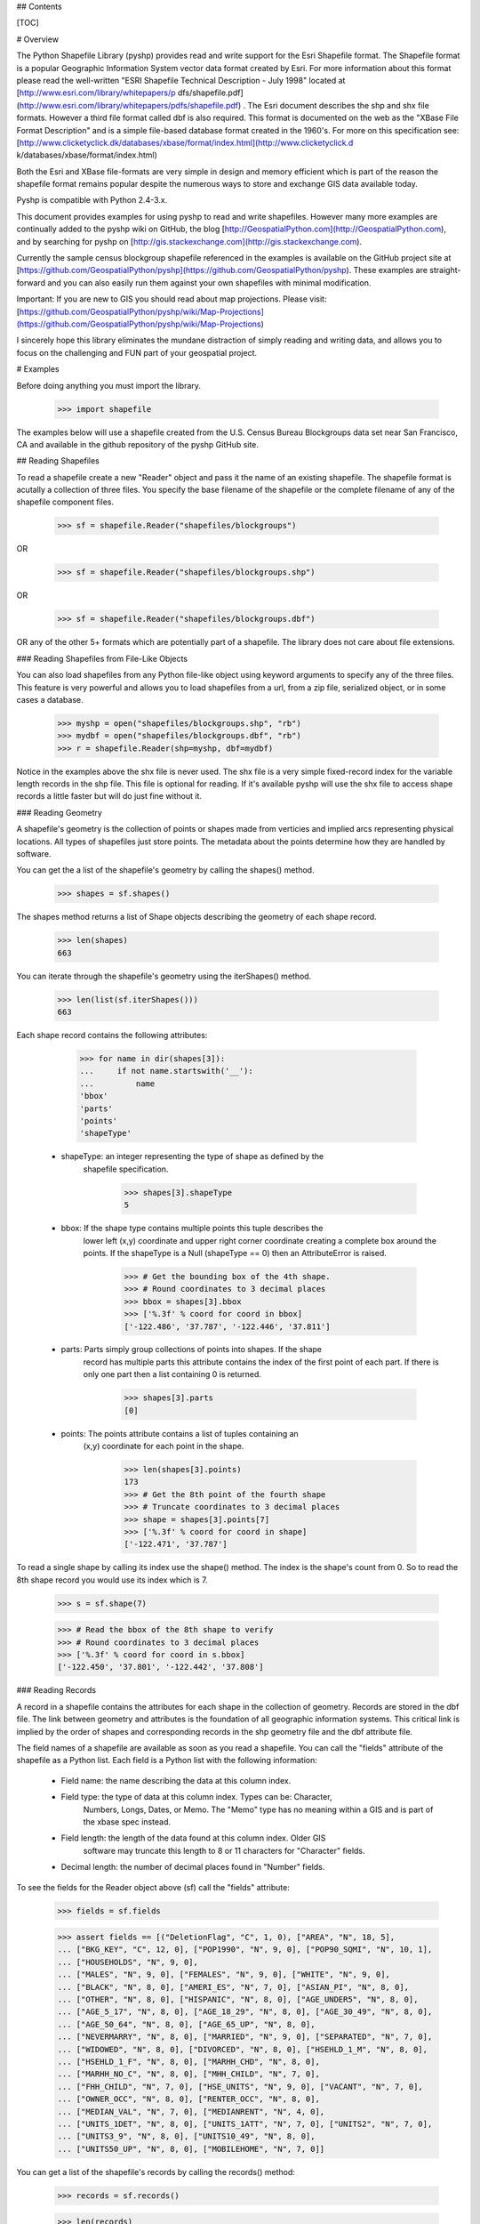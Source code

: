 ## Contents

[TOC]

# Overview

The Python Shapefile Library (pyshp) provides read and write support for the
Esri Shapefile format. The Shapefile format is a popular Geographic
Information System vector data format created by Esri. For more information
about this format please read the well-written "ESRI Shapefile Technical
Description - July 1998" located at [http://www.esri.com/library/whitepapers/p
dfs/shapefile.pdf](http://www.esri.com/library/whitepapers/pdfs/shapefile.pdf)
. The Esri document describes the shp and shx file formats. However a third
file format called dbf is also required. This format is documented on the web
as the "XBase File Format Description" and is a simple file-based database
format created in the 1960's. For more on this specification see: [http://www.clicketyclick.dk/databases/xbase/format/index.html](http://www.clicketyclick.d
k/databases/xbase/format/index.html)

Both the Esri and XBase file-formats are very simple in design and memory
efficient which is part of the reason the shapefile format remains popular
despite the numerous ways to store and exchange GIS data available today.

Pyshp is compatible with Python 2.4-3.x.

This document provides examples for using pyshp to read and write shapefiles. However 
many more examples are continually added to the pyshp wiki on GitHub, the blog [http://GeospatialPython.com](http://GeospatialPython.com),
and by searching for pyshp on [http://gis.stackexchange.com](http://gis.stackexchange.com). 

Currently the sample census blockgroup shapefile referenced in the examples is available on the GitHub project site at
[https://github.com/GeospatialPython/pyshp](https://github.com/GeospatialPython/pyshp). These
examples are straight-forward and you can also easily run them against your
own shapefiles with minimal modification. 

Important: If you are new to GIS you should read about map projections.
Please visit: [https://github.com/GeospatialPython/pyshp/wiki/Map-Projections](https://github.com/GeospatialPython/pyshp/wiki/Map-Projections)

I sincerely hope this library eliminates the mundane distraction of simply
reading and writing data, and allows you to focus on the challenging and FUN
part of your geospatial project.

# Examples

Before doing anything you must import the library.

    >>> import shapefile

The examples below will use a shapefile created from the U.S. Census Bureau
Blockgroups data set near San Francisco, CA and available in the github
repository of the pyshp GitHub site.

## Reading Shapefiles

To read a shapefile create a new "Reader" object and pass it the name of an
existing shapefile. The shapefile format is acutally a collection of three
files. You specify the base filename of the shapefile or the complete filename
of any of the shapefile component files.


    >>> sf = shapefile.Reader("shapefiles/blockgroups")

OR


    >>> sf = shapefile.Reader("shapefiles/blockgroups.shp")

OR


    >>> sf = shapefile.Reader("shapefiles/blockgroups.dbf")

OR any of the other 5+ formats which are potentially part of a shapefile. The
library does not care about file extensions.

### Reading Shapefiles from File-Like Objects

You can also load shapefiles from any Python file-like object using keyword
arguments to specify any of the three files. This feature is very powerful and
allows you to load shapefiles from a url, from a zip file, serialized object,
or in some cases a database.


    >>> myshp = open("shapefiles/blockgroups.shp", "rb")
    >>> mydbf = open("shapefiles/blockgroups.dbf", "rb")
    >>> r = shapefile.Reader(shp=myshp, dbf=mydbf)

Notice in the examples above the shx file is never used. The shx file is a
very simple fixed-record index for the variable length records in the shp
file. This file is optional for reading. If it's available pyshp will use the
shx file to access shape records a little faster but will do just fine without
it.

### Reading Geometry

A shapefile's geometry is the collection of points or shapes made from
verticies and implied arcs representing physical locations. All types of
shapefiles just store points. The metadata about the points determine how they
are handled by software.

You can get the a list of the shapefile's geometry by calling the shapes()
method.


    >>> shapes = sf.shapes()

The shapes method returns a list of Shape objects describing the geometry of
each shape record.


    >>> len(shapes)
    663

You can iterate through the shapefile's geometry using the iterShapes()
method.


    >>> len(list(sf.iterShapes()))
    663

Each shape record contains the following attributes:


    >>> for name in dir(shapes[3]):
    ...     if not name.startswith('__'):
    ...         name
    'bbox'
    'parts'
    'points'
    'shapeType'

  * shapeType: an integer representing the type of shape as defined by the
      shapefile specification.


        >>> shapes[3].shapeType
        5

  * bbox: If the shape type contains multiple points this tuple describes the
      lower left (x,y) coordinate and upper right corner coordinate creating a
      complete box around the points. If the shapeType is a
      Null (shapeType == 0) then an AttributeError is raised.


        >>> # Get the bounding box of the 4th shape.
        >>> # Round coordinates to 3 decimal places
        >>> bbox = shapes[3].bbox
        >>> ['%.3f' % coord for coord in bbox]
        ['-122.486', '37.787', '-122.446', '37.811']

  * parts: Parts simply group collections of points into shapes. If the shape
      record has multiple parts this attribute contains the index of the first
      point of each part. If there is only one part then a list containing 0 is
      returned.

        >>> shapes[3].parts
        [0]

  * points: The points attribute contains a list of tuples containing an
      (x,y) coordinate for each point in the shape.

        >>> len(shapes[3].points)
        173
        >>> # Get the 8th point of the fourth shape
        >>> # Truncate coordinates to 3 decimal places
        >>> shape = shapes[3].points[7]
        >>> ['%.3f' % coord for coord in shape]
        ['-122.471', '37.787']

To read a single shape by calling its index use the shape() method. The index
is the shape's count from 0. So to read the 8th shape record you would use its
index which is 7.


    >>> s = sf.shape(7)

    >>> # Read the bbox of the 8th shape to verify
    >>> # Round coordinates to 3 decimal places
    >>> ['%.3f' % coord for coord in s.bbox]
    ['-122.450', '37.801', '-122.442', '37.808']

### Reading Records

A record in a shapefile contains the attributes for each shape in the
collection of geometry. Records are stored in the dbf file. The link between
geometry and attributes is the foundation of all geographic information systems.
This critical link is implied by the order of shapes and corresponding records
in the shp geometry file and the dbf attribute file.

The field names of a shapefile are available as soon as you read a shapefile.
You can call the "fields" attribute of the shapefile as a Python list. Each
field is a Python list with the following information:

  * Field name: the name describing the data at this column index.
  * Field type: the type of data at this column index. Types can be: Character,
       Numbers, Longs, Dates, or Memo. The "Memo" type has no meaning within a
       GIS and is part of the xbase spec instead.
  * Field length: the length of the data found at this column index. Older GIS
       software may truncate this length to 8 or 11 characters for "Character"
       fields.
  * Decimal length: the number of decimal places found in "Number" fields.

To see the fields for the Reader object above (sf) call the "fields"
attribute:


    >>> fields = sf.fields

    >>> assert fields == [("DeletionFlag", "C", 1, 0), ["AREA", "N", 18, 5],
    ... ["BKG_KEY", "C", 12, 0], ["POP1990", "N", 9, 0], ["POP90_SQMI", "N", 10, 1],
    ... ["HOUSEHOLDS", "N", 9, 0],
    ... ["MALES", "N", 9, 0], ["FEMALES", "N", 9, 0], ["WHITE", "N", 9, 0],
    ... ["BLACK", "N", 8, 0], ["AMERI_ES", "N", 7, 0], ["ASIAN_PI", "N", 8, 0],
    ... ["OTHER", "N", 8, 0], ["HISPANIC", "N", 8, 0], ["AGE_UNDER5", "N", 8, 0],
    ... ["AGE_5_17", "N", 8, 0], ["AGE_18_29", "N", 8, 0], ["AGE_30_49", "N", 8, 0],
    ... ["AGE_50_64", "N", 8, 0], ["AGE_65_UP", "N", 8, 0],
    ... ["NEVERMARRY", "N", 8, 0], ["MARRIED", "N", 9, 0], ["SEPARATED", "N", 7, 0],
    ... ["WIDOWED", "N", 8, 0], ["DIVORCED", "N", 8, 0], ["HSEHLD_1_M", "N", 8, 0],
    ... ["HSEHLD_1_F", "N", 8, 0], ["MARHH_CHD", "N", 8, 0],
    ... ["MARHH_NO_C", "N", 8, 0], ["MHH_CHILD", "N", 7, 0],
    ... ["FHH_CHILD", "N", 7, 0], ["HSE_UNITS", "N", 9, 0], ["VACANT", "N", 7, 0],
    ... ["OWNER_OCC", "N", 8, 0], ["RENTER_OCC", "N", 8, 0],
    ... ["MEDIAN_VAL", "N", 7, 0], ["MEDIANRENT", "N", 4, 0],
    ... ["UNITS_1DET", "N", 8, 0], ["UNITS_1ATT", "N", 7, 0], ["UNITS2", "N", 7, 0],
    ... ["UNITS3_9", "N", 8, 0], ["UNITS10_49", "N", 8, 0],
    ... ["UNITS50_UP", "N", 8, 0], ["MOBILEHOME", "N", 7, 0]]

You can get a list of the shapefile's records by calling the records() method:


    >>> records = sf.records()

    >>> len(records)
    663

Similar to the geometry methods, you can iterate through dbf records using the
iterRecords() method.


    >>> len(list(sf.iterRecords()))
    663

Each record is a list containing an attribute corresponding to each field in
the field list.

For example in the 4th record of the blockgroups shapefile the 2nd and 3rd
fields are the blockgroup id and the 1990 population count of that San
Francisco blockgroup:


    >>> records[3][1:3]
    ['060750601001', 4715]

To read a single record call the record() method with the record's index:


    >>> rec = sf.record(3)

    >>> rec[1:3]
    ['060750601001', 4715]

### Reading Geometry and Records Simultaneously

You way want to examine both the geometry and the attributes for a record at
the same time. The shapeRecord() and shapeRecords() method let you do just
that.

Calling the shapeRecords() method will return the geometry and attributes for
all shapes as a list of ShapeRecord objects. Each ShapeRecord instance has a
"shape" and "record" attribute. The shape attribute is a ShapeRecord object as
dicussed in the first section "Reading Geometry". The record attribute is a
list of field values as demonstrated in the "Reading Records" section.


    >>> shapeRecs = sf.shapeRecords()

Let's read the blockgroup key and the population for the 4th blockgroup:


    >>> shapeRecs[3].record[1:3]
    ['060750601001', 4715]

Now let's read the first two points for that same record:


    >>> points = shapeRecs[3].shape.points[0:2]

    >>> len(points)
    2

The shapeRecord() method reads a single shape/record pair at the specified index.
To get the 4th shape record from the blockgroups shapfile use the third index:


    >>> shapeRec = sf.shapeRecord(3)

The blockgroup key and population count:


    >>> shapeRec.record[1:3]
    ['060750601001', 4715]

    >>> points = shapeRec.shape.points[0:2]

    >>> len(points)
    2

There is also an iterShapeRecords() method to iterate through large files:

    >>> shapeRecs = sf.iterShapeRecords()
    >>> for shapeRec in shapeRecs:
    ...     # do something here
    ...     pass


## Writing Shapefiles

PyShp tries to be as flexible as possible when writing shapefiles while
maintaining some degree of automatic validation to make sure you don't
accidentally write an invalid file.

PyShp can write just one of the component files such as the shp or dbf file
without writing the others. So in addition to being a complete shapefile
library, it can also be used as a basic dbf (xbase) library. Dbf files are a
common database format which are often useful as a standalone simple database
format. And even shp files occasionaly have uses as a standalone format. Some
web-based GIS systems use an user-uploaded shp file to specify an area of
interest. Many precision agriculture chemical field sprayers also use the shp
format as a control file for the sprayer system (usually in combination with
custom database file formats).

To create a shapefile you add geometry and/or attributes using methods in the
Writer class until you are ready to save the file.

Create an instance of the Writer class to begin creating a shapefile:


    >>> w = shapefile.Writer()

### Setting the Shape Type

The shape type defines the type of geometry contained in the shapefile. All of
the shapes must match the shape type setting.

Shape types are represented by numbers between 0 and 31 as defined by the
shapefile specification. It is important to note that numbering system has
several reserved numbers which have not been used yet therefore the numbers of
the existing shape types are not sequential.

There are three ways to set the shape type: 
  * Set it when creating the class instance. 
  * Set it by assigning a value to an existing class instance. 
  * Set it automatically to the type of the first shape by saving the shapefile.

To manually set the shape type for a Writer object when creating the Writer:


    >>> w = shapefile.Writer(shapeType=1)

    >>> w.shapeType
    1

OR you can set it after the Writer is created:


    >>> w.shapeType = 3

    >>> w.shapeType
    3

### Geometry and Record Balancing

Because every shape must have a corresponding record it is critical that the
number of records equals the number of shapes to create a valid shapefile. To
help prevent accidental misalignment the PSL has an "auto balance" feature to
make sure when you add either a shape or a record the two sides of the
equation line up. This feature is NOT turned on by default. To activate it set
the attribute autoBalance to 1 (True):


    >>> w.autoBalance = 1

You also have the option of manually calling the balance() method each time
you add a shape or a record to ensure the other side is up to date. When
balancing is used null shapes are created on the geometry side or a record
with a value of "NULL" for each field is created on the attribute side.

The balancing option gives you flexibility in how you build the shapefile.

Without auto balancing you can add geometry or records at anytime. You can
create all of the shapes and then create all of the records or vice versa. You
can use the balance method after creating a shape or record each time and make
updates later. If you do not use the balance method and forget to manually
balance the geometry and attributes the shapefile will be viewed as corrupt by
most shapefile software.

With auto balanacing you can add either shapes or geometry and update blank
entries on either side as needed. Even if you forget to update an entry the
shapefile will still be valid and handled correctly by most shapefile
software.

### Adding Geometry

Geometry is added using one of three methods: "null", "point", or "poly". The
"null" method is used for null shapes, "point" is used for point shapes, and
"poly" is used for everything else.

**Adding a Point shape**

Point shapes are added using the "point" method. A point is specified by an x,
y, and optional z (elevation) and m (measure) value.


    >>> w = shapefile.Writer()

    >>> w.point(122, 37) # No elevation or measure values

    >>> w.shapes()[0].points
    [[122, 37, 0, 0]]

    >>> w.point(118, 36, 4, 8)

    >>> w.shapes()[1].points
    [[118, 36, 4, 8]]

**Adding a Poly shape**

"Poly" shapes can be either polygons or lines. Shapefile polygons must have at
least 4 points and the last point must be the same as the first. PyShp
automatically enforces closed polygons. A line must have at least two points.
Because of the similarities between these two shape types they are created
using a single method called "poly".


    >>> w = shapefile.Writer()

    >>> w.poly(shapeType=3, parts=[[[122,37,4,9], [117,36,3,4]], [[115,32,8,8],
    ... [118,20,6,4], [113,24]]])

**Adding a Null shape**

Because Null shape types (shape type 0) have no geometry the "null" method is
called without any arguments.  This type of shapefile is rarely used but it is valid.


    >>> w = shapefile.Writer()

    >>> w.null()

The writer object's shapes list will now have one null shape:


    >>> assert w.shapes()[0].shapeType == shapefile.NULL

### Creating Attributes

Creating attributes involves two steps. Step 1 is to create fields to contain
attribute values and step 2 is to populate the fields with values for each
shape record.

The following attempts to create a complete shapefile.  The attribute and
field names are not very creative:


    >>> w = shapefile.Writer(shapefile.POINT)
    >>> w.point(1,1)
    >>> w.point(3,1)
    >>> w.point(4,3)
    >>> w.point(2,2)
    >>> w.field('FIRST_FLD')
    >>> w.field('SECOND_FLD','C','40')
    >>> w.record('First','Point')
    >>> w.record('Second','Point')
    >>> w.record('Third','Point')
    >>> w.record('Fourth','Point')
    >>> w.save('shapefiles/test/point')

    >>> w = shapefile.Writer(shapefile.POLYGON)
    >>> w.poly(parts=[[[1,5],[5,5],[5,1],[3,3],[1,1]]])
    >>> w.field('FIRST_FLD','C','40')
    >>> w.field('SECOND_FLD','C','40')
    >>> w.record('First','Polygon')
    >>> w.save('shapefiles/test/polygon')

    >>> w = shapefile.Writer(shapefile.POLYLINE)
    >>> w.line(parts=[[[1,5],[5,5],[5,1],[3,3],[1,1]]])
    >>> w.poly(parts=[[[1,3],[5,3]]], shapeType=shapefile.POLYLINE)
    >>> w.field('FIRST_FLD','C','40')
    >>> w.field('SECOND_FLD','C','40')
    >>> w.record('First','Line')
    >>> w.record('Second','Line')
    >>> w.save('shapefiles/test/line')

You can also add attributes using keyword arguments where the keys are field
names.


    >>> w = shapefile.Writer(shapefile.POLYLINE)
    >>> w.line(parts=[[[1,5],[5,5],[5,1],[3,3],[1,1]]])
    >>> w.field('FIRST_FLD','C','40')
    >>> w.field('SECOND_FLD','C','40')
    >>> w.record(FIRST_FLD='First', SECOND_FLD='Line')
    >>> w.save('shapefiles/test/line')

### File Names

File extensions are optional when reading or writing shapfiles. If you specify
them PyShp ignores them anyway. When you save files you can specify a base
file name that is used for all three file types. Or you can specify a nmae for
one or more file types. In that case, any file types not assigned will not
save and only file types with file names will be saved. If you do not specify
any file names (i.e. save()), then a unique file name is generated with the
prefix "shapefile_" followed by random characters which is used for all three
files. The unique file name is returned as a string.


    >>> targetName = w.save()
    >>> assert("shapefile_" in targetName)

### Saving to File-Like Objects

Just as you can read shapefiles from python file-like objects you can also
write them.


    >>> try:
    ...     from StringIO import StringIO
    ... except ImportError:
    ...     from io import BytesIO as StringIO
    >>> shp = StringIO()
    >>> shx = StringIO()
    >>> dbf = StringIO()
    >>> w.saveShp(shp)
    >>> w.saveShx(shx)
    >>> w.saveDbf(dbf)
    >>> # Normally you would call the "StringIO.getvalue()" method on these objects.
    >>> shp = shx = dbf = None

## Editing Shapefiles

The Editor class attempts to make changing existing shapefiles easier by
handling the reading and writing details behind the scenes.  This class is
experimental, has lots of issues, and should be avoided for production use.  *You can do the same
thing by reading a shapefile into memory, making changes to the python objects,
and write out a new shapefile with the same or different name.*

Let's add shapes to existing shapefiles:

Add a point to a point shapefile


    >>> e = shapefile.Editor(shapefile="shapefiles/test/point.shp")
    >>> e.point(0,0,10,2)
    >>> e.record("Appended","Point")
    >>> e.save('shapefiles/test/point')

Add a new line to a line shapefile:


    >>> e = shapefile.Editor(shapefile="shapefiles/test/line.shp")
    >>> e.line(parts=[[[10,5],[15,5],[15,1],[13,3],[11,1]]])
    >>> e.record('Appended','Line')
    >>> e.save('shapefiles/test/line')

Add a new polygon to a polygon shapefile:


    >>> e = shapefile.Editor(shapefile="shapefiles/test/polygon.shp")
    >>> e.poly(parts=[[[5.1,5],[9.9,5],[9.9,1],[7.5,3],[5.1,1]]])
    >>> e.record("Appended","Polygon")
    >>> e.save('shapefiles/test/polygon')

Remove the first point in each shapefile - for a point shapefile that is the
first shape and record"


    >>> e = shapefile.Editor(shapefile="shapefiles/test/point.shp")
    >>> e.delete(0)
    >>> e.save('shapefiles/test/point')

Remove the last shape in the polygon shapefile.


    >>> e = shapefile.Editor(shapefile="shapefiles/test/polygon.shp")
    >>> e.delete(-1)
    >>> e.save('shapefiles/test/polygon')

## Python \_\_geo_interface\_\_

The Python \_\_geo_interface\_\_ convention provides a data interchange interface
among geospatial Python libraries. The interface returns data as GeoJSON which gives you
nice compatability with other libraries and tools including Shapely, Fiona, and PostGIS. 
More information on the \_\_geo_interface\_\_ protocol can be found at: [https://gist.g
ithub.com/sgillies/2217756](https://gist.github.com/sgillies/2217756). More
information on GeoJSON is available at
[http://geojson.org](http://geojson.org).

    >>> s = sf.shape(0)
    >>> s.__geo_interface__["type"]
    'MultiPolygon'

# Testing

The testing framework is doctest, which are located in this file README.md.
In the same folder as README.md and shapefile.py, from the command line run 
```
$ python shapefile.py
``` 

Linux/Mac and similar platforms will need to run `$ dos2unix README.md` in order
correct line endings in README.md.


